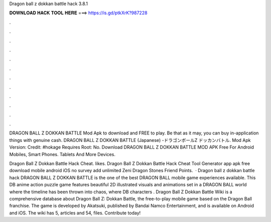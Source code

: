 Dragon ball z dokkan battle hack 3.8.1



𝐃𝐎𝐖𝐍𝐋𝐎𝐀𝐃 𝐇𝐀𝐂𝐊 𝐓𝐎𝐎𝐋 𝐇𝐄𝐑𝐄 ===> https://is.gd/ptkXrK?987228



.



.



.



.



.



.



.



.



.



.



.



.

DRAGON BALL Z DOKKAN BATTLE Mod Apk to download and FREE to play. Be that as it may, you can buy in-application things with genuine cash. DRAGON BALL Z DOKKAN BATTLE (Japanese) -ドラゴンボールZ ドッカンバトル. Mod Apk Version: Credit: #hokage Requires Root: No. Download DRAGON BALL Z DOKKAN BATTLE MOD APK Free For Android Mobiles, Smart Phones. Tablets And More Devices.

Dragon Ball Z Dokkan Battle Hack Cheat. likes. Dragon Ball Z Dokkan Battle Hack Cheat Tool Generator app apk free download mobile android iOS no survey add unlimited Zeni Dragon Stones Friend Points.  · Dragon ball z dokkan battle hack DRAGON BALL Z DOKKAN BATTLE is the one of the best DRAGON BALL mobile game experiences available. This DB anime action puzzle game features beautiful 2D illustrated visuals and animations set in a DRAGON BALL world where the timeline has been thrown into chaos, where DB characters . Dragon Ball Z Dokkan Battle Wiki is a comprehensive database about Dragon Ball Z: Dokkan Battle, the free-to-play mobile game based on the Dragon Ball franchise. The game is developed by Akatsuki, published by Bandai Namco Entertainment, and is available on Android and iOS. The wiki has 5, articles and 54, files. Contribute today!
